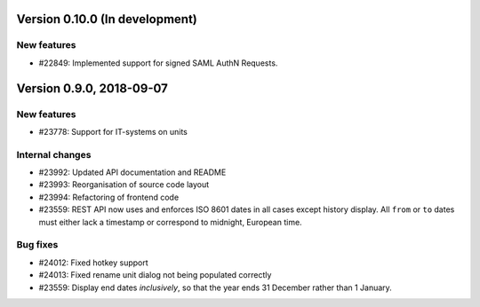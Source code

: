 Version 0.10.0 (In development)
===============================

New features
------------

* #22849: Implemented support for signed SAML AuthN Requests.

Version 0.9.0, 2018-09-07
=========================

New features
------------

* #23778: Support for IT-systems on units

Internal changes
----------------

* #23992: Updated API documentation and README
* #23993: Reorganisation of source code layout
* #23994: Refactoring of frontend code
* #23559: REST API now uses and enforces ISO 8601 dates in all cases
  except history display. All ``from`` or ``to`` dates must either
  lack a timestamp or correspond to midnight, European time.

Bug fixes
---------

* #24012: Fixed hotkey support
* #24013: Fixed rename unit dialog not being populated correctly
* #23559: Display end dates *inclusively*, so that the year ends 31
  December rather than 1 January.
